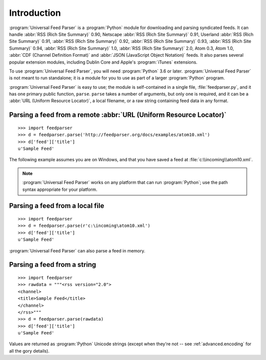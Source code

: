 Introduction
============

:program:`Universal Feed Parser` is a :program:`Python` module for downloading
and parsing syndicated feeds.  It can handle :abbr:`RSS (Rich Site Summary)`
0.90, Netscape :abbr:`RSS (Rich Site Summary)` 0.91, Userland :abbr:`RSS (Rich
Site Summary)` 0.91, :abbr:`RSS (Rich Site Summary)` 0.92, :abbr:`RSS (Rich
Site Summary)` 0.93, :abbr:`RSS (Rich Site Summary)` 0.94, :abbr:`RSS (Rich
Site Summary)` 1.0, :abbr:`RSS (Rich Site Summary)` 2.0, Atom 0.3, Atom 1.0,
:abbr:`CDF (Channel Definition Format)` and :abbr:`JSON (JavaScript Object
Notation)` feeds.  It also parses several
popular extension modules, including Dublin Core and Apple's :program:`iTunes`
extensions.

To use :program:`Universal Feed Parser`, you will need :program:`Python` 3.6 or
later. :program:`Universal Feed Parser` is not meant
to run standalone; it is a module for you to use as part of a larger
:program:`Python` program.

:program:`Universal Feed Parser` is easy to use; the module is self-contained
in a single file, :file:`feedparser.py`, and it has one primary public
function, ``parse``.  ``parse`` takes a number of arguments, but only one is
required, and it can be a :abbr:`URL (Uniform Resource Locator)`, a local
filename, or a raw string containing feed data in any format.


Parsing a feed from a remote :abbr:`URL (Uniform Resource Locator)`
-------------------------------------------------------------------
::


    >>> import feedparser
    >>> d = feedparser.parse('http://feedparser.org/docs/examples/atom10.xml')
    >>> d['feed']['title']
    u'Sample Feed'


The following example assumes you are on Windows, and that you have saved a feed at :file:`c:\\incoming\\atom10.xml`.

.. note::

    :program:`Universal Feed Parser` works on any platform that can run
    :program:`Python`; use the path syntax appropriate for your platform.

Parsing a feed from a local file
--------------------------------
::


    >>> import feedparser
    >>> d = feedparser.parse(r'c:\incoming\atom10.xml')
    >>> d['feed']['title']
    u'Sample Feed'


:program:`Universal Feed Parser` can also parse a feed in memory.

Parsing a feed from a string
----------------------------
::


    >>> import feedparser
    >>> rawdata = """<rss version="2.0">
    <channel>
    <title>Sample Feed</title>
    </channel>
    </rss>"""
    >>> d = feedparser.parse(rawdata)
    >>> d['feed']['title']
    u'Sample Feed'


Values are returned as :program:`Python` Unicode strings (except when they're
not -- see :ref:`advanced.encoding` for all the gory details).

.. seealso::

   `Introduction to Python Unicode strings <http://docs.python.org/tut/node5.html#SECTION005130000000000000000>`_
